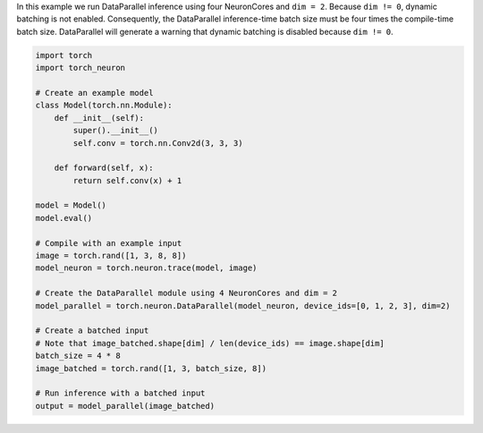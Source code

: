In this example we run DataParallel inference using four NeuronCores and
``dim = 2``. Because ``dim != 0``, dynamic batching is not enabled.
Consequently, the DataParallel inference-time batch size must be four times the
compile-time batch size. DataParallel will generate a warning that dynamic
batching is disabled because ``dim != 0``.

.. code-block:: python

    import torch
    import torch_neuron

    # Create an example model
    class Model(torch.nn.Module):
        def __init__(self):
            super().__init__()
            self.conv = torch.nn.Conv2d(3, 3, 3)

        def forward(self, x):
            return self.conv(x) + 1

    model = Model()
    model.eval()

    # Compile with an example input
    image = torch.rand([1, 3, 8, 8])
    model_neuron = torch.neuron.trace(model, image)

    # Create the DataParallel module using 4 NeuronCores and dim = 2
    model_parallel = torch.neuron.DataParallel(model_neuron, device_ids=[0, 1, 2, 3], dim=2)

    # Create a batched input
    # Note that image_batched.shape[dim] / len(device_ids) == image.shape[dim]
    batch_size = 4 * 8
    image_batched = torch.rand([1, 3, batch_size, 8])

    # Run inference with a batched input
    output = model_parallel(image_batched)
